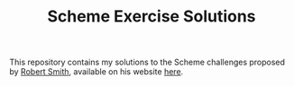 #+TITLE: Scheme Exercise Solutions

This repository contains my solutions to the Scheme challenges
proposed by [[https://github.com/tarballs-are-good][Robert Smith]], available on his website [[http://www.watrophy.com/][here]].
